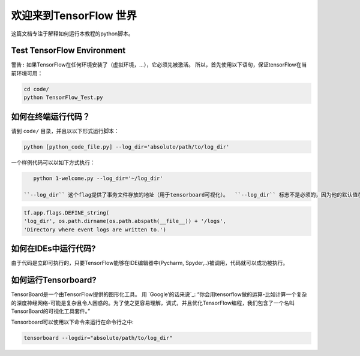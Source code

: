 
===========================
欢迎来到TensorFlow 世界 
===========================

这篇文档专注于解释如何运行本教程的python脚本。

---------------------------
Test TensorFlow Environment
---------------------------

``警告:`` 如果TensorFlow在任何环境安装了（虚拟环境，...），它必须先被激活。 所以，首先使用以下语句，保证tensorFlow在当前环境可用： 

.. code:: shell

    cd code/
    python TensorFlow_Test.py
    
--------------------------------
如何在终端运行代码？
--------------------------------

    
请到 ``code/`` 目录，并且以以下形式运行脚本： 

.. code:: shell
    
    python [python_code_file.py] --log_dir='absolute/path/to/log_dir'
    

一个样例代码可以以如下方式执行：

.. code:: shell
    
    python 1-welcome.py --log_dir='~/log_dir'

 ``--log_dir`` 这个flag提供了事务文件存放的地址（用于tensorboard可视化）。  ``--log_dir`` 标志不是必须的，因为他的默认值在以下源代码处已经设置：

.. code:: python
    
    tf.app.flags.DEFINE_string(
    'log_dir', os.path.dirname(os.path.abspath(__file__)) + '/logs',
    'Directory where event logs are written to.')

----------------------------
如何在IDEs中运行代码?
----------------------------

由于代码是立即可执行的，只要TensorFlow能够在IDE编辑器中(Pycharm, Spyder,..)被调用，代码就可以成功被执行。


----------------------------
如何运行Tensorboard?
----------------------------
.. _Google’s words: https://www.tensorflow.org/get_started/summaries_and_tensorboard
TensorBoard是一个由TensorFlow提供的图形化工具。 用 `Google’的话来说`_: “你会用tensorflow做的运算-比如计算一个复杂的深度神经网络-可能是复杂且令人困惑的。为了使之更容易理解，调式，并且优化TensorFlow编程，我们包含了一个名叫TensorBoard的可视化工具套件。”

Tensorboard可以使用以下命令来运行在命令行之中:

.. code:: shell
    
    tensorboard --logdir="absolute/path/to/log_dir"


 



